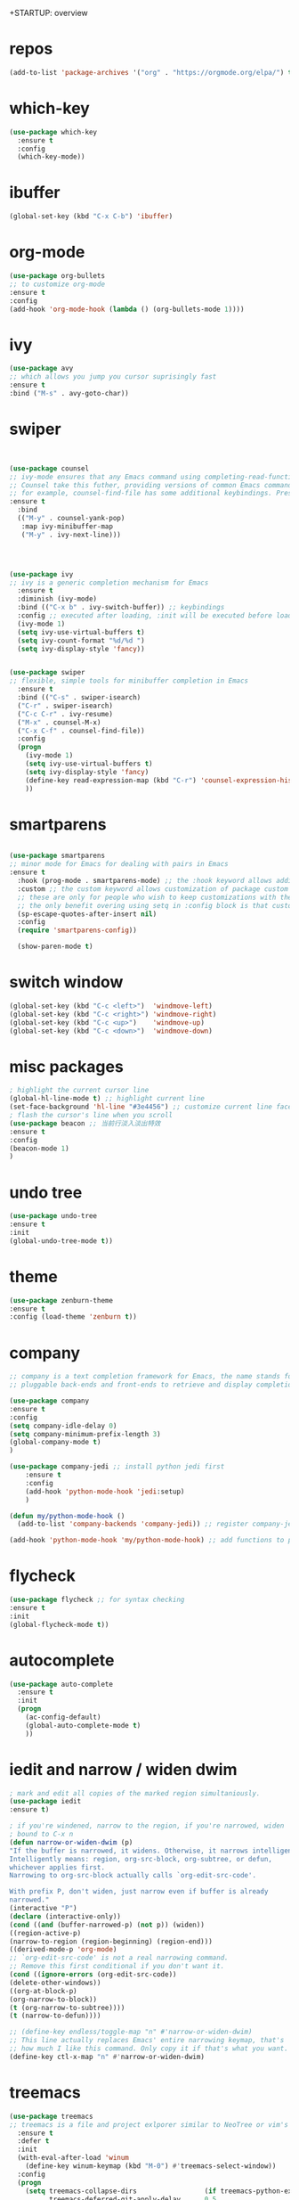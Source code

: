 
+STARTUP: overview
#+PROPERTY: header-args :comments yes :results silent
* repos
  #+BEGIN_SRC emacs-lisp
(add-to-list 'package-archives '("org" . "https://orgmode.org/elpa/") t)
  #+END_SRC
* which-key
#+BEGIN_SRC emacs-lisp
(use-package which-key
  :ensure t 
  :config
  (which-key-mode))
#+END_SRC
* ibuffer
#+BEGIN_SRC emacs-lisp
(global-set-key (kbd "C-x C-b") 'ibuffer)
#+END_SRC
* org-mode
# 纯属美化效果
  #+BEGIN_SRC emacs-lisp
(use-package org-bullets 
;; to customize org-mode
:ensure t
:config
(add-hook 'org-mode-hook (lambda () (org-bullets-mode 1))))
  #+END_SRC
* ivy
# 基于trie的跳转神器
  #+BEGIN_SRC emacs-lisp 
(use-package avy 
;; which allows you jump you cursor suprisingly fast
:ensure t
:bind ("M-s" . avy-goto-char))
  #+END_SRC 
* swiper
# 优化minibuffer的搜索和补全体验
  #+BEGIN_SRC emacs-lisp


(use-package counsel
;; ivy-mode ensures that any Emacs command using completing-read-function uses ivy for completion
;; Counsel take this futher, providing versions of common Emacs commands that are customized to make the best use of ivy
;; for example, counsel-find-file has some additional keybindings. Pressing [DEL] will move you to the parent directory
:ensure t
  :bind
  (("M-y" . counsel-yank-pop)
   :map ivy-minibuffer-map
   ("M-y" . ivy-next-line)))




(use-package ivy 
;; ivy is a generic completion mechanism for Emacs
  :ensure t
  :diminish (ivy-mode) 
  :bind (("C-x b" . ivy-switch-buffer)) ;; keybindings 
  :config ;; executed after loading, :init will be executed before loading
  (ivy-mode 1)
  (setq ivy-use-virtual-buffers t)
  (setq ivy-count-format "%d/%d ")
  (setq ivy-display-style 'fancy))


(use-package swiper 
;; flexible, simple tools for minibuffer completion in Emacs
  :ensure t
  :bind (("C-s" . swiper-isearch)
  ("C-r" . swiper-isearch)
  ("C-c C-r" . ivy-resume)
  ("M-x" . counsel-M-x)
  ("C-x C-f" . counsel-find-file))
  :config
  (progn
    (ivy-mode 1)
    (setq ivy-use-virtual-buffers t)
    (setq ivy-display-style 'fancy)
    (define-key read-expression-map (kbd "C-r") 'counsel-expression-history)
    ))
  #+END_SRC
* smartparens
  #+BEGIN_SRC emacs-lisp

(use-package smartparens
;; minor mode for Emacs for dealing with pairs in Emacs
:ensure t
  :hook (prog-mode . smartparens-mode) ;; the :hook keyword allows adding functions onto package hooks.
  :custom ;; the custom keyword allows customization of package custom variable
  ;; these are only for people who wish to keep customizations with their accompanying use-package declarations
  ;; the only benefit overing using setq in :config block is that customization might execute code when values are assigned
  (sp-escape-quotes-after-insert nil)
  :config
  (require 'smartparens-config))

  (show-paren-mode t)
  #+END_SRC
* switch window
  #+BEGIN_SRC emacs-lisp
(global-set-key (kbd "C-c <left>")  'windmove-left)
(global-set-key (kbd "C-c <right>") 'windmove-right)
(global-set-key (kbd "C-c <up>")    'windmove-up)
(global-set-key (kbd "C-c <down>")  'windmove-down)
  #+END_SRC 
* misc packages 
  #+BEGIN_SRC emacs-lisp
; highlight the current cursor line
(global-hl-line-mode t) ;; highlight current line
(set-face-background 'hl-line "#3e4456") ;; customize current line face
; flash the cursor's line when you scroll
(use-package beacon ;; 当前行淡入淡出特效
:ensure t
:config 
(beacon-mode 1)
)
  #+END_SRC
* undo tree
  #+BEGIN_SRC emacs-lisp
(use-package undo-tree
:ensure t
:init
(global-undo-tree-mode t))
  #+END_SRC 
* theme
#+BEGIN_SRC emacs-lisp
(use-package zenburn-theme
:ensure t
:config (load-theme 'zenburn t))
#+END_SRC
* company
  #+BEGIN_SRC emacs-lisp
;; company is a text completion framework for Emacs, the name stands for "complete anything", It uses
;; pluggable back-ends and front-ends to retrieve and display completion candidates.

(use-package company
:ensure t
:config 
(setq company-idle-delay 0)
(setq company-minimum-prefix-length 3)
(global-company-mode t)
)

(use-package company-jedi ;; install python jedi first
    :ensure t
    :config
    (add-hook 'python-mode-hook 'jedi:setup)
    )

(defun my/python-mode-hook ()
  (add-to-list 'company-backends 'company-jedi)) ;; register company-jedi to company-backends

(add-hook 'python-mode-hook 'my/python-mode-hook) ;; add functions to python-mode-hook
  #+END_SRC
* flycheck 
  #+BEGIN_SRC emacs-lisp
(use-package flycheck ;; for syntax checking
:ensure t
:init
(global-flycheck-mode t))
  #+END_SRC 
* autocomplete
  #+BEGIN_SRC emacs-lisp 
     (use-package auto-complete 
       :ensure t
       :init
       (progn
         (ac-config-default)
         (global-auto-complete-mode t)
         ))
  #+END_SRC

* iedit and narrow / widen dwim
  #+BEGIN_SRC emacs-lisp
; mark and edit all copies of the marked region simultaniously. 
(use-package iedit
:ensure t)

; if you're windened, narrow to the region, if you're narrowed, widen
; bound to C-x n
(defun narrow-or-widen-dwim (p)
"If the buffer is narrowed, it widens. Otherwise, it narrows intelligently.
Intelligently means: region, org-src-block, org-subtree, or defun,
whichever applies first.
Narrowing to org-src-block actually calls `org-edit-src-code'.

With prefix P, don't widen, just narrow even if buffer is already
narrowed."
(interactive "P")
(declare (interactive-only))
(cond ((and (buffer-narrowed-p) (not p)) (widen))
((region-active-p)
(narrow-to-region (region-beginning) (region-end)))
((derived-mode-p 'org-mode)
;; `org-edit-src-code' is not a real narrowing command.
;; Remove this first conditional if you don't want it.
(cond ((ignore-errors (org-edit-src-code))
(delete-other-windows))
((org-at-block-p)
(org-narrow-to-block))
(t (org-narrow-to-subtree))))
(t (narrow-to-defun))))

;; (define-key endless/toggle-map "n" #'narrow-or-widen-dwim)
;; This line actually replaces Emacs' entire narrowing keymap, that's
;; how much I like this command. Only copy it if that's what you want.
(define-key ctl-x-map "n" #'narrow-or-widen-dwim)
  #+END_SRC
* treemacs
  #+BEGIN_SRC emacs-lisp
(use-package treemacs
;; treemacs is a file and project exlporer similar to NeoTree or vim's NerdTree, but largely inspired by the Project Exlporer in Eclipse.
  :ensure t
  :defer t
  :init
  (with-eval-after-load 'winum
    (define-key winum-keymap (kbd "M-0") #'treemacs-select-window))
  :config
  (progn
    (setq treemacs-collapse-dirs                 (if treemacs-python-executable 3 0)
          treemacs-deferred-git-apply-delay      0.5
          treemacs-directory-name-transformer    #'identity
          treemacs-display-in-side-window        t
          treemacs-eldoc-display                 t
          treemacs-file-event-delay              5000
          treemacs-file-extension-regex          treemacs-last-period-regex-value
          treemacs-file-follow-delay             0.2
          treemacs-file-name-transformer         #'identity
          treemacs-follow-after-init             t
          treemacs-git-command-pipe              ""
          treemacs-goto-tag-strategy             'refetch-index
          treemacs-indentation                   2
          treemacs-indentation-string            " "
          treemacs-is-never-other-window         nil
          treemacs-max-git-entries               5000
          treemacs-missing-project-action        'ask
          treemacs-move-forward-on-expand        nil
          treemacs-no-png-images                 nil
          treemacs-no-delete-other-windows       t
          treemacs-project-follow-cleanup        nil
          treemacs-persist-file                  (expand-file-name ".cache/treemacs-persist" user-emacs-directory)
          treemacs-position                      'left
          treemacs-read-string-input             'from-child-frame
          treemacs-recenter-distance             0.1
          treemacs-recenter-after-file-follow    nil
          treemacs-recenter-after-tag-follow     nil
          treemacs-recenter-after-project-jump   'always
          treemacs-recenter-after-project-expand 'on-distance
          treemacs-show-cursor                   nil
          treemacs-show-hidden-files             t
          treemacs-silent-filewatch              nil
          treemacs-silent-refresh                nil
          treemacs-sorting                       'alphabetic-asc
          treemacs-space-between-root-nodes      t
          treemacs-tag-follow-cleanup            t
          treemacs-tag-follow-delay              1.5
          treemacs-user-mode-line-format         nil
          treemacs-user-header-line-format       nil
          treemacs-width                         35
          treemacs-workspace-switch-cleanup      nil)

    ;; The default width and height of the icons is 22 pixels. If you are
    ;; using a Hi-DPI display, uncomment this to double the icon size.
    ;;(treemacs-resize-icons 44)

    (treemacs-follow-mode t)
    (treemacs-filewatch-mode t)
    (treemacs-fringe-indicator-mode 'always)
    (pcase (cons (not (null (executable-find "git")))
                 (not (null treemacs-python-executable)))
      (`(t . t)
       (treemacs-git-mode 'deferred))
      (`(t . _)
       (treemacs-git-mode 'simple))))
  :bind
  (:map global-map
        ("M-0"       . treemacs-select-window)
        ("C-x t 1"   . treemacs-delete-other-windows)
        ("C-x t t"   . treemacs)
        ("C-x t B"   . treemacs-bookmark)
        ("C-x t C-t" . treemacs-find-file)
        ("C-x t M-t" . treemacs-find-tag)))

(use-package treemacs-evil
  :after (treemacs evil)
  :ensure t)

(use-package treemacs-projectile
  :after (treemacs projectile)
  :ensure t)

(use-package treemacs-icons-dired
  :after (treemacs dired)
  :ensure t
  :config (treemacs-icons-dired-mode))

(use-package treemacs-magit
  :after (treemacs magit)
  :ensure t)

(use-package treemacs-persp ;;treemacs-perspective if you use perspective.el vs. persp-mode
  :after (treemacs persp-mode) ;;or perspective vs. persp-mode
  :ensure t
  :config (treemacs-set-scope-type 'Perspectives))
  #+END_SRC
* webmode
  #+BEGIN_SRC emacs-lisp
 (use-package web-mode
    :ensure t
    :config
       (add-to-list 'auto-mode-alist '("\\.html?\\'" . web-mode))
       (add-to-list 'auto-mode-alist '("\\.js?\\'" . web-mode))
       (setq web-mode-engines-alist
       '(("django"    . "\\.html\\'")))
       (setq web-mode-ac-sources-alist
       '(("css" . (ac-source-css-property))
       ("html" . (ac-source-words-in-buffer ac-source-abbrev))))
       (setq web-mode-enable-auto-closing t))
       (setq web-mode-enable-auto-quoting t) ; this fixes the quote problem I mentioned
  #+END_SRC
* better-shell
#+BEGIN_SRC emacs-lisp
  (use-package better-shell
    :ensure t)
  (add-hook 'shell-mode-hook (lambda() 
			       (company-mode -1)) 'append)
#+END_SRC
* git
#+BEGIN_SRC emacs-lisp
 (use-package magit 
 :ensure t
 :init 
 (progn
 (bind-key "C-x g" 'magit-status)))
#+END_SRC
* python
#+BEGIN_SRC emacs-lisp
(setq py-python-command "python3")
(setq python-shell-interpreter "python3")

(use-package elpy
;; elpy is the Emacs Python Development Environment. it aims to provide an easy to install, fully-featured environment for Python development
:ensure t
:custom (elpy-rpc-backend "jedi") ;; see "company" section for more details
:config 
(elpy-enable)
(setq elpy-rpc-python-command "/usr/bin/python3")
)

(use-package virtualenvwrapper
:ensure t
:config 
(venv-initialize-interactive-shells)
(venv-initialize-eshell))

(use-package jedi
:ensure t
:init
(add-hook 'python-mode-hook 'jedi:setup)
(add-hook 'python-mode-hook 'jedi:ac-setup))

#+END_SRC

* atomic-chrome
# 在浏览器中使用emacs
#+BEGIN_SRC emacs-lisp
(use-package atomic-chrome
:ensure t
:config
(atomic-chrome-start-server))
#+END_SRC
* others
#+BEGIN_SRC emacs-lisp
;; 转页时防止cursor跳到中间
(setq scroll-margin 3
      scroll-conservatively 101
      scroll-up-aggressively 0.01
      scroll-down-aggressively 0.01
      scroll-preserve-screen-position t
      auto-window-vscroll nil)
(global-display-line-numbers-mode)
#+END_SRC

